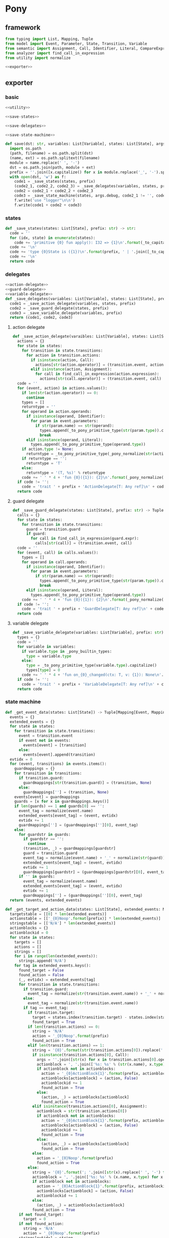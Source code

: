 #+STARTUP: indent
* Pony
** framework
#+begin_src python :tangle ${BUILDDIR}/pony.py
  from typing import List, Mapping, Tuple
  from model import Event, Parameter, State, Transition, Variable
  from semantic import Assignment, Call, Identifier, Literal, CompareExpression, Expression, BoolExpression
  from analyzer import find_call_in_expression
  from utility import normalize

  <<exporter>>

#+end_src
** exporter
*** basic
#+begin_src python :noweb-ref exporter
  <<utility>>

  <<save-states>>

  <<save-delegates>>

  <<save-state-machine>>

  def save(dst: str, variables: List[Variable], states: List[State], args):
    import os.path
    (path, filename) = os.path.split(dst)
    (name, ext) = os.path.splitext(filename)
    module = name.replace(' ', '-')
    dst = os.path.join(path, module + ext)
    prefix = ''.join([x.capitalize() for x in module.replace('_', '-').split('-')])
    with open(dst, 'w') as f:
      code1 = _save_states(states, prefix)
      (code2_1, code2_2, code2_3) = _save_delegates(variables, states, prefix)
      code2 = code2_1 + code2_2 + code2_3
      code3 = _save_state_machine(states, args.debug, code2_1 != '', code2_2 != '', code2_3 != '', prefix)
      f.write('use "logger"\n\n')
      f.write(code1 + code2 + code3)
#+end_src
*** states
#+begin_src python :noweb-ref save-states
  def _save_states(states: List[State], prefix: str) -> str:
    code = ''
    for (idx, state) in enumerate(states):
      code += 'primitive {0} fun apply(): I32 => {1}\n'.format(_to_capitalize(_pony_normalize(state.name)), idx + 1)
    code += '\n'
    code += 'type {0}State is ({1})\n'.format(prefix, ' | '.join([_to_capitalize(_pony_normalize(x.name)) for x in states]))
    code += '\n'
    return code
#+end_src
*** delegates
#+begin_src python :noweb-ref save-delegates
  <<action-delegate>>
  <<guard-delegate>>
  <<variable-delegate>>
  def _save_delegates(variables: List[Variable], states: List[State], prefix: str) -> str:
    code1 = _save_action_delegate(variables, states, prefix)
    code2 = _save_guard_delegate(states, prefix)
    code3 = _save_variable_delegate(variables, prefix)
    return (code1, code2, code3)
#+end_src
**** action delegate
#+begin_src python :noweb-ref action-delegate
  def _save_action_delegate(varaibles: List[Variable], states: List[State], prefix: str) -> str:
    actions = {}
    for state in states:
      for transition in state.transitions:
        for action in transition.actions:
          if isinstance(action, Call):
            actions[str(action.operator)] = (transition.event, action)
          elif isinstance(action, Assignment):
            for call in find_call_in_expression(action.expression):
              actions[str(call.operator)] = (transition.event, call)
    code = ''
    for (event, action) in actions.values():
      if len(str(action.operator)) == 0:
        continue
      types = []
      returntype = ''
      for operand in action.operands:
        if isinstance(operand, Identifier):
          for param in event.parameters:
            if str(param.name) == str(operand):
              types.append(_to_pony_primitive_type(str(param.type)).capitalize())
              break
        elif isinstance(operand, Literal):
          types.append(_to_pony_primitive_type(operand.type))
      if action.type != None:
        returntype = _to_pony_primitive_type(_pony_normalize(str(action.type))).capitalize()
      if returntype == '':
        returntype = 'T'
      else:
        returntype = '(T, %s)' % returntype
      code += ' ' * 4 + 'fun {0}({1}): {2}\n'.format(_pony_normalize(str(action.operator)), ', '.join(['ctx: T'] + ['a{0}: {1}'.format(i, t) for (i, t) in enumerate(types)]), returntype)
    if code != '':
      code = 'trait ' + prefix + 'ActionDelegate[T: Any ref]\n' + code + '\n'
    return code
#+end_src
**** guard delegate
#+begin_src python :noweb-ref guard-delegate
  def _save_guard_delegate(states: List[State], prefix: str) -> Tuple[List[str], str]:
    calls = {}
    for state in states:
      for transition in state.transitions:
        guard = transition.guard
        if guard:
          for call in find_call_in_expression(guard.expr):
            calls[str(call)] = (transition.event, call)
    code = ''
    for (event, call) in calls.values():
      types = []
      for operand in call.operands:
        if isinstance(operand, Identifier):
          for param in event.parameters:
            if str(param.name) == str(operand):
              types.append(_to_pony_primitive_type(str(param.type)).capitalize())
              break
        elif isinstance(operand, Literal):
          types.append(_to_pony_primitive_type(operand.type))
      code += ' ' * 4 + 'fun {0}({1}): {2}\n'.format(_pony_normalize(str(call.operator)), ', '.join(['ctx: T'] + ['a{0}: {1}'.format(i, t) for (i, t) in enumerate(types)]), 'Bool')
    if code != '':
      code = 'trait ' + prefix + 'GuardDelegate[T: Any ref]\n' + code + '\n'
    return code
#+end_src
**** variable delegate
#+begin_src python :noweb-ref variable-delegate
  def _save_variable_delegate(variables: List[Variable], prefix: str) -> Tuple[List[str], str]:
    types = {}
    code = ''
    for variable in variables:
      if variable.type in _pony_builtin_types:
        type = variable.type
      else:
        type = _to_pony_primitive_type(variable.type).capitalize()
        types[type] = 0
      code += ' ' * 4 + 'fun on_{0}_changed(ctx: T, v: {1}): None\n'.format(_pony_normalize(variable.name), type)
    if code != '':
      code = 'trait ' + prefix + 'VariableDelegate[T: Any ref]\n' + code + '\n'
    return code
#+end_src
*** state machine
#+begin_src python :noweb-ref save-state-machine
  def _get_event_data(states: List[State]) -> Tuple[Mapping[Event, Mapping[str, Tuple[Transition, str]]], Mapping[str, Tuple[Event, int]]]:
    events = {}
    extended_events = {}
    for state in states:
      for transition in state.transitions:
        event = transition.event
        if event not in events:
          events[event] = [transition]
        else:
          events[event].append(transition)
    evtidx = 0
    for (event, transitions) in events.items():
      guardmappings = {}
      for transition in transitions:
        if transition.guard:
          guardmappings[str(transition.guard)] = (transition, None)
        else:
          guardmappings[''] = (transition, None)
      events[event] = guardmappings
      guards = [x for x in guardmappings.keys()]
      if len(guards) == 1 and guards[0] == '':
        event_tag = normalize(event.name)
        extended_events[event_tag] = (event, evtidx)
        evtidx += 1
        guardmappings[''] = (guardmappings[''][0], event_tag)
      else:
        for guardstr in guards:
          if guardstr == '':
            continue
          (transition, _) = guardmappings[guardstr]
          guard = transition.guard
          event_tag = normalize(event.name) + '_' + normalize(str(guard))
          extended_events[event_tag] = (event, evtidx)
          evtidx += 1
          guardmappings[guardstr] = (guardmappings[guardstr][0], event_tag)
        if '' in guards:
          event_tag = normalize(event.name)
          extended_events[event_tag] = (event, evtidx)
          evtidx += 1
          guardmappings[''] = (guardmappings[''][0], event_tag)
    return (events, extended_events)

  def _get_target_and_action_data(states: List[State], extended_events: Mapping[str, Tuple[Event, int]], prefix: str) -> Tuple[List[List[str]], List[List[str]], Mapping[str, Tuple[str, bool]], List[List[str]]]:
    targetstable = [[0] * len(extended_events)]
    actionstable = [['_{0}Noop'.format(prefix)] * len(extended_events)]
    stringstable = [['N/A'] * len(extended_events)]
    actionblocks = {}
    actionblockid = 0
    for state in states:
      targets = []
      actions = []
      strings = []
      for i in range(len(extended_events)):
        strings.append('N/A')
      for tag in extended_events.keys():
        found_target = False
        found_action = False
        (_, evtidx) = extended_events[tag]
        for transition in state.transitions:
          if transition.guard:
            event_tag = normalize(str(transition.event.name)) + '_' + normalize(str(transition.guard))
          else:
            event_tag = normalize(str(transition.event.name))
          if tag == event_tag:
            if transition.target:
              target = states.index(transition.target) - states.index(state)
              found_target = True
            if len(transition.actions) == 0:
              string = 'N/A'
              action = '_{0}Noop'.format(prefix)
              found_action = True
            elif len(transition.actions) == 1:
              string = '{0}'.format(str(transition.actions[0]).replace(' ', '-'))
              if isinstance(transition.actions[0], Call):
                args = ''.join([str(x) for x in transition.actions[0].operands])
                actionblock = ', '.join(['%s: %s' % (str(x.name), x.type) for x in transition.event.parameters]) + '\n' + str(transition.actions[0])
                if actionblock not in actionblocks:
                  action = '_{0}ActionBlock{1}'.format(prefix, actionblockid)
                  actionblocks[actionblock] = (action, False)
                  actionblockid += 1
                  found_action = True
                else:
                  (action, _) = actionblocks[actionblock]
                  found_action = True
              elif isinstance(transition.actions[0], Assignment):
                actionblock = str(transition.actions[0])
                if actionblock not in actionblocks:
                  action = '_{0}ActionBlock{1}'.format(prefix, actionblockid)
                  actionblocks[actionblock] = (action, False)
                  actionblockid += 1
                  found_action = True
                else:
                  (action, _) = actionblocks[actionblock]
                  found_action = True
              else:
                action = '_{0}Noop'.format(prefix)
                found_action = True
            else:
              string = '{0}'.format('; '.join([str(x).replace(' ', '-') for x in transition.actions]))
              actionblock = ', '.join(['%s: %s' % (x.name, x.type) for x in transition.event.parameters]) + '\n' + '\n'.join([str(x) for x in transition.actions])
              if actionblock not in actionblocks:
                action = '_{0}ActionBlock{1}'.format(prefix, actionblockid)
                actionblocks[actionblock] = (action, False)
                actionblockid += 1
              else:
                (action, _) = actionblocks[actionblock]
              found_action = True
        if not found_target:
          target = 0
        if not found_action:
          string = 'N/A'
          action = '_{0}Noop'.format(prefix)
        strings[evtidx] = string
        targets.append(target)
        actions.append(action)
      stringstable.append(strings)
      targetstable.append(targets)
      actionstable.append(actions)
    return (targetstable, actionstable, actionblocks, stringstable)

  def _save_state_machine(states: List[State], debug: bool, need_action_delegate: bool, need_guard_delegate: bool, need_variable_delegate: bool, prefix: str) -> str:
    (events, extended_events) = _get_event_data(states)
    extended_eventtags = [x for x in extended_events.keys()]
    (targetstable, actionstable, actionblocks, actionstringstable) = _get_target_and_action_data(states, extended_events, prefix)

    action_parameter_signatures = _action_parameter_signatures(events)
    optional_action_parameter_signatures = _optional_action_parameter_signatures(events)

    delegates_in_event = []
    if need_action_delegate:
      delegates_in_event.append('action_delegate')
    if need_variable_delegate:
      delegates_in_event.append('variable_delegate')

    eventimpl = ''
    for (event, guardmappings) in events.items():
      parameter_signatures = [_parameter_to_pony_signature(x) for x in event.parameters]
      eventimpl += ' ' * 4 + 'fun ref %s(%s): T =>\n' % (_pony_normalize(event.name), ', '.join(["ctx: T"] + parameter_signatures))
      guards = [x for x in guardmappings.keys()]
      if len(guards) == 1 and guards[0] == '':
        args = []
        for p in action_parameter_signatures:
          if p in parameter_signatures:
            args.append(p.split(':')[0])
          else:
            args.append('None')
        (transition, event_tag) = guardmappings['']
        eventimpl += ' ' * 8 + 'let idx = USize.from[I32]((state * {0}) + {1})\n'.format(len(extended_events), extended_eventtags.index(event_tag))
        if debug:
          eventimpl += ' ' * 8 + 'match _logger\n'
          eventimpl += ' ' * 8 + '| let logger: Logger[String] => try logger(Info) and logger.log("(" + _state_strings(USize.from[I32](state))? + ", {0}) => (" + _state_strings(USize.from[I32](state + _transition_states(idx)?))? + ", " + _action_strings(idx)? + ")", __loc) else logger(Info) and logger.log("Index is out of bounds") end\n'.format(str(event).replace("()", ""))
          eventimpl += ' ' * 8 + 'end\n'
        eventimpl += ' ' * 8 + 'try\n'
        eventimpl += ' ' * 12 + "let ctx': T = _transition_actions(idx)?({0})\n".format(', '.join(delegates_in_event + ['ctx'] + args))
        eventimpl += ' ' * 12 + 'state = state + _transition_states(idx)?\n'
        eventimpl += ' ' * 12 + "ctx'\n"
        eventimpl += ' ' * 8 + 'else\n'
        eventimpl += ' ' * 12 + 'ctx\n'
        eventimpl += ' ' * 8 + 'end\n'
      else:
        firstline = True
        args = []
        for p in action_parameter_signatures:
          if p in parameter_signatures:
            args.append(p.split(':')[0])
          else:
            args.append('None')
        for guardstr in guards:
          if guardstr == '':
            continue
          (transition, event_tag) = guardmappings[guardstr]
          guard = transition.guard
          if isinstance(guard.expr, Expression) and (not isinstance(guard.expr, CompareExpression)) and (not isinstance(guard.expr, BoolExpression)) and isinstance(guard.expr.entity, Call):
            eventimpl += ' ' * 8 + ('else' if not firstline else '') + 'if guard_delegate.{0}({1}) then\n'.format(str(guard.expr.entity.operator), ', '.join(['ctx'] + [str(x) for x in guard.expr.entity.operands]))
          else:
            eventimpl += ' ' * 8 + ('else' if not firstline else '') + 'if {0} then\n'.format(str(guard))
          eventimpl += ' ' * 12 + 'let idx = USize.from[I32]((state * {0}) + {1})\n'.format(len(extended_events), extended_eventtags.index(event_tag))
          if debug:
            eventimpl += ' ' * 12 + 'match _logger\n'
            eventimpl += ' ' * 12 + '| let logger: Logger[String] => try logger(Info) and logger.log("(" + _state_strings(USize.from[I32](state))? + ", {0}[{1}]) => (" + _state_strings(USize.from[I32](state + _transition_states(idx)?))? + ", " + _action_strings(idx)? + ")", __loc) else logger(Info) and logger.log("Index is out of bounds") end\n'.format(str(event).replace("()", ""), guardstr.replace('"', '\\"').replace('\\', '\\\\'))
            eventimpl += ' ' * 12 + 'end\n'
          eventimpl += ' ' * 12 + 'try\n'
          eventimpl += ' ' * 16 + "let ctx': T = _transition_actions(idx)?({0})\n".format(', '.join(delegates_in_event + ['ctx'] + args))
          eventimpl += ' ' * 16 + 'state = state + _transition_states(idx)?\n'
          eventimpl += ' ' * 16 + "ctx'\n"
          eventimpl += ' ' * 12 + 'else\n'
          eventimpl += ' ' * 16 + 'ctx\n'
          eventimpl += ' ' * 12 + 'end\n'
          firstline = False
        if '' in guards:
          eventimpl += ' ' * 8 + 'else\n'
          event_tag = normalize(event.name)
          eventimpl += ' ' * 12 + 'let idx = USize.from[I32]((state * {0}) + {1})\n'.format(len(extended_events), extended_eventtags.index(event_tag))
          if debug:
            eventimpl += ' ' * 12 + 'match _logger\n'
            eventimpl += ' ' * 12 + '| let logger: Logger[String] => try logger(Info) and logger.log("(" + _state_strings(USize.from[I32](state))? + ", {0}) => (" + _state_strings(USize.from[I32](state + _transition_states(idx)?))? + ", " + _action_strings(idx)? + ")", __loc) else logger(Info) and logger.log("Index is out of bounds") end\n'.format(str(event).replace("()", ""))
            eventimpl += ' ' * 12 + 'end\n'
          eventimpl += ' ' * 12 + 'try\n'
          eventimpl += ' ' * 16 + "let ctx': T = _transition_actions(idx)?({0})\n".format(', '.join(delegates_in_event + ['ctx'] + args))
          eventimpl += ' ' * 16 + 'state = state + _transition_states(idx)?\n'
          eventimpl += ' ' * 16 + "ctx'\n"
          eventimpl += ' ' * 12 + 'else\n'
          eventimpl += ' ' * 16 + 'ctx\n'
          eventimpl += ' ' * 12 + 'end\n'
        eventimpl += ' ' * 8 + 'end\n'
      eventimpl += '\n'

    delegates_in_action = []
    if need_action_delegate:
      delegates_in_action.append('action_delegate: {0}ActionDelegate[T] val'.format(prefix))
    if need_variable_delegate:
      delegates_in_action.append('variable_delegate: {0}VariableDelegate[T] val'.format(prefix))
    actionimpl = 'interface _{0}Action[T: Any ref]\n'.format(prefix)
    actionimpl += ' ' * 4 + 'fun apply({0}): T\n\n'.format(', '.join(delegates_in_action + ["ctx0: T"] + optional_action_parameter_signatures))
    actionimpl += 'primitive _{0}Noop[T: Any ref]\n'.format(prefix)
    actionimpl += ' ' * 4 + 'fun apply({0}): T => ctx0\n\n'.format(', '.join(delegates_in_action + ["ctx0: T"] + optional_action_parameter_signatures))
    for state in states:
      for transition in state.transitions:
        if len(transition.actions) == 0:
          continue
        elif len(transition.actions) == 1:
          if isinstance(transition.actions[0], Call):
            args = ''.join([str(x) for x in transition.actions[0].operands])
            actionblock = ', '.join(['%s: %s' % (x.name, x.type) for x in transition.event.parameters]) + '\n' + '\n'.join([str(x) for x in transition.actions])
          elif isinstance(transition.actions[0], Assignment):
            actionblock = str(transition.actions[0])
          else:
            continue
        else:
          actionblock = ', '.join(['%s: %s' % (x.name, x.type) for x in transition.event.parameters]) + '\n' + '\n'.join([str(x) for x in transition.actions])
        (action, generated) = actionblocks[actionblock]
        if generated:
          continue
        actionfun = action
        actionblocks[actionblock] = (action, True)
        actionimpl += 'primitive {0}[T: Any ref]\n'.format(actionfun)
        actionimpl += ' ' * 4 + 'fun apply({0}): T =>\n'.format(', '.join(delegates_in_action + ["ctx0: T"] + optional_action_parameter_signatures))
        used_params = _get_used_parameters(transition)
        actionimpl += _generate_recursive_match(8, used_params, {}, transition)
        actionimpl += '\n'

    code = 'class {0}StateMachine[T: Any ref]\n'.format(prefix)
    code += ' ' * 4 + 'var state: I32\n'
    code += ' ' * 4 + 'let _logger: (Logger[String] | None)\n'
    delegates = []
    if need_action_delegate:
      code += ' ' * 4 + 'var action_delegate: {0}ActionDelegate[T] val\n'.format(prefix)
      delegates.append('actiondelegate: {0}ActionDelegate[T] val'.format(prefix))
    if need_guard_delegate:
      code += ' ' * 4 + 'var guard_delegate: {0}GuardDelegate[T] val\n'.format(prefix)
      delegates.append('guarddelegate: {0}GuardDelegate[T] val'.format(prefix))
    if need_variable_delegate:
      code += ' ' * 4 + 'var variable_delegate: {0}VariableDelegate[T] val\n'.format(prefix)
      delegates.append('variabledelegate: {0}VariableDelegate[T] val'.format(prefix))
    code += ' ' * 4 + 'let _transition_states: Array[I32] = [\n            {0}\n        ]\n'.format('\n            '.join(['; '.join([str(y) for y in x]) for x in targetstable]))
    code += ' ' * 4 + 'let _transition_actions: Array[_{1}Action[T] val] = [\n            {0}\n        ]\n'.format('\n            '.join(['; '.join([y + '[T]' for y in x]) for x in actionstable]), prefix)
    if debug:
      state_strings = ['"N/A"'] + ['"{0}"'.format(str(x.name).replace('"', '\\"').replace('\n', '\\n')) for x in states]
      code += ' ' * 4 + 'let _state_strings: Array[String] = [{0}]\n'.format("; ".join(state_strings))
      code += ' ' * 4 + 'let _action_strings: Array[String] = [\n            {0}\n        ]\n'.format('\n            '.join(['; '.join(['"{0}"'.format(str(y).replace('"', '\\"')) for y in x]) for x in actionstringstable]))
    code += '\n'
    delegates.append('logger: (Logger[String] | None) = None')
    code += ' ' * 4 + 'new create({0}) =>\n'.format(', '.join(delegates))
    code += ' ' * 8 + 'state = {0}()\n'.format(_to_capitalize(_pony_normalize(states[0].name)))
    if need_action_delegate:
      code += ' ' * 8 + 'action_delegate = actiondelegate\n'
    if need_guard_delegate:
      code += ' ' * 8 + 'guard_delegate = guarddelegate\n'
    if need_variable_delegate:
      code += ' ' * 8 + 'variable_delegate = variabledelegate\n'
    code += ' ' * 8 + '_logger = logger\n'
    code += '\n'
    return actionimpl + code + eventimpl
#+end_src
*** utility
#+begin_src python :noweb-ref utility
  _pony_builtin_types = ['Int', 'Float', 'Number', 'String', 'Bool', 'Array', 'List']

  def _to_capitalize(string: str) -> str:
    result = ''.join([x.capitalize() for x in string.replace(' ', '_').replace('-', '_').replace('__', '_').replace('__', '_').split('_')])
    if result in _pony_builtin_types:
      return "My" + result
    else:
      return result

  def _pony_normalize(string: str) -> str:
    keywords = ["box", "iso", "ref", "tag", "trn", "val", "actor", "addressof", "as", "be", "break", "class", "compiler_intrinsic", "consume", "continue", "do", "else", "elseif", "embed", "end", "error", "for", "fun", "if", "ifdef", "in", "interface", "is", "isnt", "lambda", "let", "match", "new", "not", "object", "primitive", "recover", "repeat", "return", "struct", "then", "this", "trait", "try", "type", "until", "use", "var", "where", "while", "with", "actor", "be", "class", "else", "for", "fun", "if", "ifdef", "interface", "match", "new", "primitive", "recover", "ref", "repeat", "struct", "tag", "then", "trait", "try", "until", "while", "with", "false", "true", "None"]
    string = string.strip()
    if string == '-':
      string = 'minus'
    elif string == '_':
      string = 'underline'
    elif string.startswith('-'):
      string = string.replace('-', 'minus', 1)
    result = normalize(string.replace('-', ' ').replace('_', ' ')).lower()
    if result in keywords:
      return 'my_' + result
    else:
      return result

  def _to_pony_primitive_type(origin_type: str) -> str:
    types = {
      "bool": "Bool",
      "char": "U8",
      "int": "Int",
      "float": "Float",
      "number": "Number",
      "string": "String",
    }
    if origin_type in types:
      return types[origin_type]
    else:
      return _to_capitalize(origin_type)

  def _parameter_to_pony_signature(p: Parameter) -> str:
    if p.type in _pony_builtin_types:
      return '%s: %s' % (p.name, p.type)
    else:
      return '%s: %s' % (p.name, _to_pony_primitive_type(str(p.type)).capitalize())

  def _action_parameter_signatures(events: List[Event]) -> List[str]:
    parameters = {}
    for evt in events:
      for param in evt.parameters:
        parameters[_parameter_to_pony_signature(param)] = param
    return [_parameter_to_pony_signature(x) for x in parameters.values()]

  def _optional_action_parameter_signatures(events: List[Event]) -> List[str]:
    parameters = {}
    for evt in events:
      for param in evt.parameters:
        parameters[_parameter_to_pony_signature(param)] = param
    return ['{0}: ({1} | None)'.format(x.split(':')[0], x.split(':')[1].strip()) for x in [_parameter_to_pony_signature(x) for x in parameters.values()]]

  def _get_used_parameters(transition: Transition) -> List[Parameter]:
    params = {}
    for action in transition.actions:
      if isinstance(action, Call):
        for arg in action.operands:
          if isinstance(arg, Identifier):
            for param in transition.event.parameters:
              if str(arg) == str(param.name):
                params[str(arg)] = param
      elif isinstance(action, Assignment):
        if isinstance(action.expression, Call):
          for arg in action.expression.operands:
            if isinstance(arg, Identifier):
              for param in transition.event.parameters:
                if str(arg) == str(param.name):
                  params[str(arg)] = param
    return [x for x in params.values()]

  def _generate_action_body(indent: int, transition: Transition, renamed_args: Mapping[str, str]) -> str:
    code = ''
    idx = 0
    varidx = 0
    for action in transition.actions:
      if isinstance(action, Call):
        used_args = []
        keys = renamed_args.keys()
        for operand in action.operands:
          if str(operand.name) in keys:
            used_args.append(renamed_args[str(operand.name)])
        code += ' ' * indent + 'let ctx{0} = action_delegate.{1}({2})\n'.format(idx + 1, _pony_normalize(str(action.operator)), ', '.join(['ctx%d' % idx] + used_args))
      elif isinstance(action, Assignment):
        if isinstance(action.expression, Identifier):
          code += ' ' * indent + '(let ctx{0}, let var{1}) = action_delegate.{2}(ctx{3})\n'.format(idx + 1, varidx, _pony_normalize(str(action.expression)), idx)
          code += ' ' * indent + 'variable_delegate.on_%s_changed(var%d)\n' % (str(action.target).lower(), varidx)
          varidx += 1
        elif isinstance(action.expression, Call):
          call = action.expression
          used_args = []
          keys = renamed_args.keys()
          for operand in call.operands:
            if str(operand.name) in keys:
              used_args.append(renamed_args[str(operand.name)])
          code += ' ' * indent + '(let ctx{0}, let var{1}) = action_delegate.{2}({3})\n'.format(idx + 1, varidx, _pony_normalize(str(call.operator)), ', '.join(['ctx%d' % idx] + used_args))
          code += ' ' * indent + 'variable_delegate.on_%s_changed(var%d)\n' % (str(action.target).lower(), varidx)
          varidx += 1
        else:
          code += ' ' * indent + '(let ctx{0}, let {1}) = action_delegate.{2}(ctx{3});\n'.format(idx + 1, str(action.target), _pony_normalize(str(action.expression)), idx)
          code += ' ' * indent + 'variable_delegate.on_%s_changed(%d)\n' % (str(action.target).lower(), varidx)
          varidx += 1
      idx += 1
    code += ' ' * indent + 'ctx{0}\n'.format(idx)
    return code

  def _generate_recursive_match(indent: int, used_params: List[Parameter], renamed_args: Mapping[str, str], transition: Transition) -> str:
    code = ''
    if len(used_params) == 0:
      return _generate_action_body(indent, transition, renamed_args)
    else:
      param = used_params.pop(0)
      renamed_param = Parameter(Identifier('var%d' % indent), param.type)
      renamed_args[str(param.name)] = 'var%d' % indent
      code += ' ' * indent + 'match {0}\n'.format(param.name)
      code += ' ' * indent + '| let {0} =>\n{1}\n'.format(_parameter_to_pony_signature(renamed_param), ' ' * (indent + 4) + _generate_recursive_match(indent + 4, used_params, renamed_args, transition).strip())
      code += ' ' * indent + '| None => ctx0\n'
      code += ' ' * indent + 'end\n'
      return code
#+end_src
